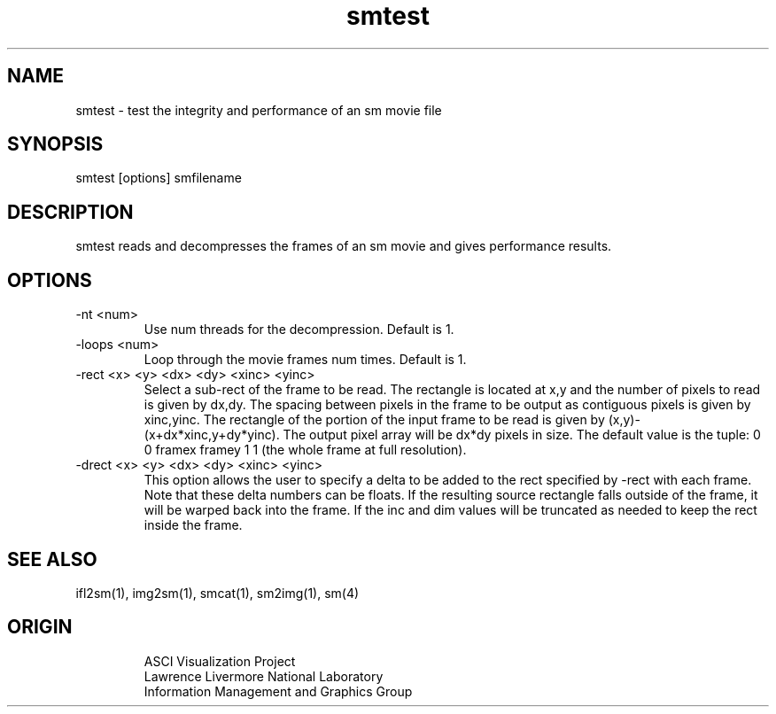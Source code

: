 '\" "
'\" ASCI Visualization Project  "
'\" "
'\" Lawrence Livermore National Laboratory "
'\" Information Management and Graphics Group "
'\" P.O. Box 808, Mail Stop L-561 "
'\" Livermore, CA 94551-0808 "
'\" "
'\" For information about this project see: "
'\" 	http://www.llnl.gov/sccd/lc/img/  "
'\" "
'\" 	or contact: asciviz@llnl.gov "
'\" "
'\" For copyright and disclaimer information see: "
'\"     man llnl_copyright "	
'\" "
'\" $Id: smtest.1,v 1.1 2007/06/13 18:59:35 wealthychef Exp $ "
'\" $Name:  $ "
'\" "
.TH smtest 1
.SH NAME
smtest - test the integrity and performance of an sm movie file
.SH SYNOPSIS
smtest [options] smfilename
.SH DESCRIPTION
smtest reads and decompresses the frames of an sm movie and
gives performance results.
.SH OPTIONS
.TP
-nt <num>
Use num threads for the decompression.  Default is 1.
.TP
-loops <num>
Loop through the movie frames num times.  Default is 1.
.TP
-rect <x> <y> <dx> <dy> <xinc> <yinc>
Select a sub-rect of the frame to be read.  The rectangle 
is located at x,y and the number of pixels to read is given
by dx,dy.  The spacing between pixels in the frame to be
output as contiguous pixels is given by xinc,yinc.  The
rectangle of the portion of the input frame to be read is 
given by (x,y)-(x+dx*xinc,y+dy*yinc).  The output pixel
array will be dx*dy pixels in size.
The default value is the tuple: 0 0 framex framey 1 1 (the whole
frame at full resolution).
.TP
-drect <x> <y> <dx> <dy> <xinc> <yinc>
This option allows the user to specify a delta to be added
to the rect specified by -rect with each frame.  Note that
these delta numbers can be floats.  If the resulting source
rectangle falls outside of the frame, it will be warped
back into the frame.  If the inc and dim values will be
truncated as needed to keep the rect inside the frame.
.SH SEE ALSO
ifl2sm(1), img2sm(1), smcat(1), sm2img(1), sm(4)
.SH ORIGIN
.RS
ASCI Visualization Project 
.RE
.RS
Lawrence Livermore National Laboratory
.RE
.RS
Information Management and Graphics Group
.RE
